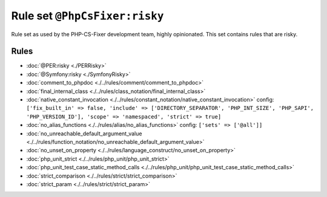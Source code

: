 ==============================
Rule set ``@PhpCsFixer:risky``
==============================

Rule set as used by the PHP-CS-Fixer development team, highly opinionated. This set contains rules that are risky.

Rules
-----

- :doc:`@PER:risky <./PERRisky>`
- :doc:`@Symfony:risky <./SymfonyRisky>`
- :doc:`comment_to_phpdoc <./../rules/comment/comment_to_phpdoc>`
- :doc:`final_internal_class <./../rules/class_notation/final_internal_class>`
- :doc:`native_constant_invocation <./../rules/constant_notation/native_constant_invocation>`
  config:
  ``['fix_built_in' => false, 'include' => ['DIRECTORY_SEPARATOR', 'PHP_INT_SIZE', 'PHP_SAPI', 'PHP_VERSION_ID'], 'scope' => 'namespaced', 'strict' => true]``
- :doc:`no_alias_functions <./../rules/alias/no_alias_functions>`
  config:
  ``['sets' => ['@all']]``
- :doc:`no_unreachable_default_argument_value <./../rules/function_notation/no_unreachable_default_argument_value>`
- :doc:`no_unset_on_property <./../rules/language_construct/no_unset_on_property>`
- :doc:`php_unit_strict <./../rules/php_unit/php_unit_strict>`
- :doc:`php_unit_test_case_static_method_calls <./../rules/php_unit/php_unit_test_case_static_method_calls>`
- :doc:`strict_comparison <./../rules/strict/strict_comparison>`
- :doc:`strict_param <./../rules/strict/strict_param>`
